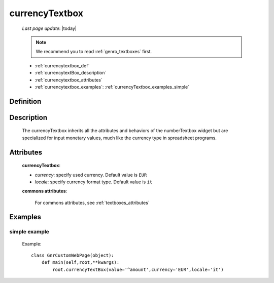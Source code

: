.. _genro_currencytextbox:

===============
currencyTextbox
===============
    
    *Last page update*: |today|
    
    .. note:: We recommend you to read :ref:`genro_textboxes` first.
    
    * :ref:`currencytextbox_def`
    * :ref:`currencytextBox_description`
    * :ref:`currencytextbox_attributes`
    * :ref:`currencytextbox_examples`: :ref:`currencyTextbox_examples_simple`
    
.. _currencytextbox_def:

Definition
==========

    .. method:: pane.currencyTextbox([**kwargs])

.. _currencytextBox_description:

Description
===========
    
    The currencyTextbox inherits all the attributes and behaviors of the numberTextbox widget but are specialized for input monetary values, much like the currency type in spreadsheet programs.

.. _currencytextbox_attributes:

Attributes
==========

    **currencyTextbox**:
    
    * *currency*: specify used currency. Default value is ``EUR``
    * *locale*: specify currency format type. Default value is ``it``
    
    **commons attributes**:
    
        For commons attributes, see :ref:`textboxes_attributes`

.. _currencytextbox_examples:

Examples
========

.. _currencytextbox_examples_simple:

simple example
--------------

    Example::
    
        class GnrCustomWebPage(object):
            def main(self,root,**kwargs):
                root.currencyTextBox(value='^amount',currency='EUR',locale='it')	